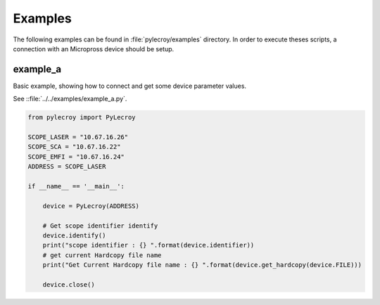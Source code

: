 Examples
========
The following examples can be found in :file:`pylecroy/examples` directory.
In order to execute theses scripts, a connection with an Micropross device should be setup.

example_a
---------
Basic example, showing how to connect and get some device parameter values.

See ::file:`../../examples/example_a.py`.

.. code-block:: python

    from pylecroy import PyLecroy

    SCOPE_LASER = "10.67.16.26"
    SCOPE_SCA = "10.67.16.22"
    SCOPE_EMFI = "10.67.16.24"
    ADDRESS = SCOPE_LASER

    if __name__ == '__main__':

        device = PyLecroy(ADDRESS)

        # Get scope identifier identify
        device.identify()
        print("scope identifier : {} ".format(device.identifier))
        # get current Hardcopy file name
        print("Get Current Hardcopy file name : {} ".format(device.get_hardcopy(device.FILE)))

        device.close()
